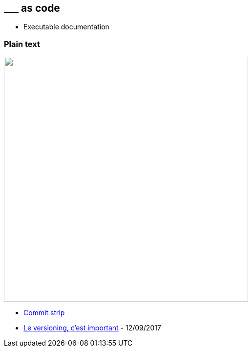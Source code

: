 == \___ as code

[.notes]
--
* Executable documentation
--

=== Plain text

image:assets/commit_strip_versionning_is_important.png[alt=,width=500]

[.refs]
--
* https://www.commitstrip.com[Commit strip]
* https://www.commitstrip.com/fr/2017/09/12/versioning-is-important[Le versioning, c’est important] - 12/09/2017
--